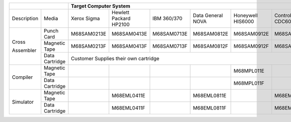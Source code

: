 
+-------------+----------------+-------------------------------------------------------------------------------------------------------+
|                              | Target Computer System                                                                                |   
+=============+================+=============+=================+=============+==============+=============+==============+=============+
| Description | Media          | Xerox       | Hewlett Packard | IBM         | Data General | Honeywell   | Control Data | DEC         |  
|             |                | Sigma       | HP2100          | 360/370     | NOVA         | HIS6000     | CDC6000      | PDP-11      |
+-------------+----------------+-------------+-----------------+-------------+--------------+-------------+--------------+-------------+
| Cross       | Punch Card     | M68SAM0213E | M68SAM0413E     | M68SAM0713E | M68SAM0812E  | M68SAM0912E | M68SAM1013E  | M68SAM1113E |
+             +----------------+-------------+-----------------+-------------+--------------+-------------+--------------+-------------+
| Assembler   | Magnetic Tape  | M68SAM0213F | M68SAM0413F     | M68SAM0713F | M68SAM0812F  | M68SAM0912F | M68SAM1013F  | M68SAM1113F |
+             +----------------+-------------+-----------------+-------------+--------------+-------------+--------------+-------------+
|             | Data Cartridge |                       Customer Supplies their own cartridge                             | M68SAM111G  |
+-------------+----------------+-------------+-----------------+-------------+--------------+-------------+--------------+-------------+
| Compiler    | Magnetic Tape  |             |                 |             |              | M68MPL011E  |              |             |
+             +----------------+-------------+-----------------+-------------+--------------+-------------+--------------+-------------+
|             | Data Cartridge |             |                 |             |              | M68MPL011F  |              |             |
+-------------+----------------+-------------+-----------------+-------------+--------------+-------------+--------------+-------------+
| Simulator   | Magnetic Tape  |             | M68EML0411E     |             | M68EML0811E  |             | M68EML1011E  |             |
+             +----------------+-------------+-----------------+-------------+--------------+-------------+--------------+-------------+
|             | Data Cartridge |             | M68EML0411F     |             | M68EML0811F  |             | M68EML1011F  |             |
+-------------+----------------+-------------+-----------------+-------------+--------------+-------------+--------------+-------------+

